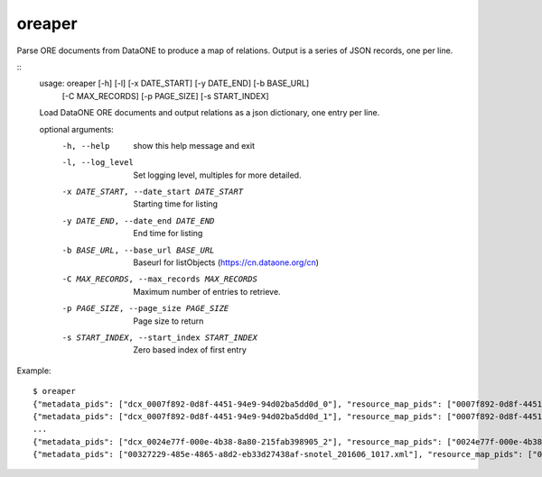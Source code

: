 oreaper
=======

Parse ORE documents from DataONE to produce a map of relations. Output is a 
series of JSON records, one per line.

::
  usage: oreaper [-h] [-l] [-x DATE_START] [-y DATE_END] [-b BASE_URL]
               [-C MAX_RECORDS] [-p PAGE_SIZE] [-s START_INDEX]

  Load DataONE ORE documents and output relations as a json dictionary, one entry per line.

  optional arguments:
    -h, --help            show this help message and exit
    -l, --log_level       Set logging level, multiples for more detailed.
    -x DATE_START, --date_start DATE_START
                          Starting time for listing
    -y DATE_END, --date_end DATE_END
                          End time for listing
    -b BASE_URL, --base_url BASE_URL
                          Baseurl for listObjects (https://cn.dataone.org/cn)
    -C MAX_RECORDS, --max_records MAX_RECORDS
                          Maximum number of entries to retrieve.
    -p PAGE_SIZE, --page_size PAGE_SIZE
                          Page size to return
    -s START_INDEX, --start_index START_INDEX
                          Zero based index of first entry

Example::

  $ oreaper
  {"metadata_pids": ["dcx_0007f892-0d8f-4451-94e9-94d02ba5dd0d_0"], "resource_map_pids": ["0007f892-0d8f-4451-94e9-94d02ba5dd0d_0"], "data_pids": ["iso19139_0007f892-0d8f-4451-94e9-94d02ba5dd0d_0"]}
  {"metadata_pids": ["dcx_0007f892-0d8f-4451-94e9-94d02ba5dd0d_1"], "resource_map_pids": ["0007f892-0d8f-4451-94e9-94d02ba5dd0d_1"], "data_pids": ["iso19139_0007f892-0d8f-4451-94e9-94d02ba5dd0d_1"]}
  ...
  {"metadata_pids": ["dcx_0024e77f-000e-4b38-8a80-215fab398905_2"], "resource_map_pids": ["0024e77f-000e-4b38-8a80-215fab398905_2"], "data_pids": ["iso19139_0024e77f-000e-4b38-8a80-215fab398905_2"]}
  {"metadata_pids": ["00327229-485e-4865-a8d2-eb33d27438af-snotel_201606_1017.xml"], "resource_map_pids": ["00327229-485e-4865-a8d2-eb33d27438af-snotel_201606_1017.rdf"], "data_pids": ["00327229-485e-4865-a8d2-eb33d27438af-snotel_201606_1017.zip"]}


